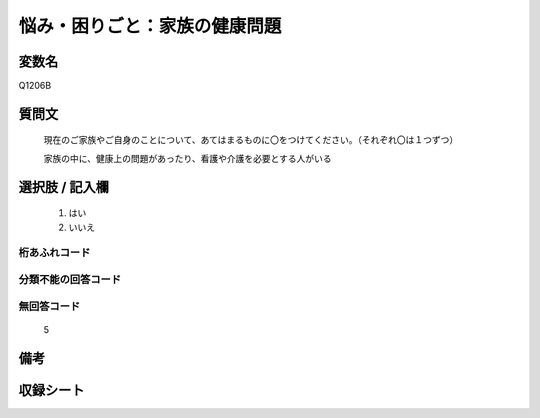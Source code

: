 .. title:: Q1206B
.. rst-class:: item
====================================================================================================
悩み・困りごと：家族の健康問題
====================================================================================================

.. rst-class:: varname
変数名
==================

Q1206B

.. rst-class:: question
質問文
==================


   現在のご家族やご自身のことについて、あてはまるものに〇をつけてください。（それぞれ〇は１つずつ）


   家族の中に、健康上の問題があったり、看護や介護を必要とする人がいる



.. rst-class:: answer
選択肢 / 記入欄
======================

  
     1. はい
  
     2. いいえ
  



.. rst-class:: overflow
桁あふれコード
-------------------------------
  


.. rst-class:: not_available
分類不能の回答コード
-------------------------------------
  


.. rst-class:: not_available
無回答コード
-------------------------------------
  5


.. rst-class:: bikou
備考
==================



.. rst-class:: include_sheet
収録シート
=======================================
.. hlist::
   :columns: 3
   
   
   * p24_1
   
   * p25_1
   
   * p26_1
   
   


.. index:: Q1206B
